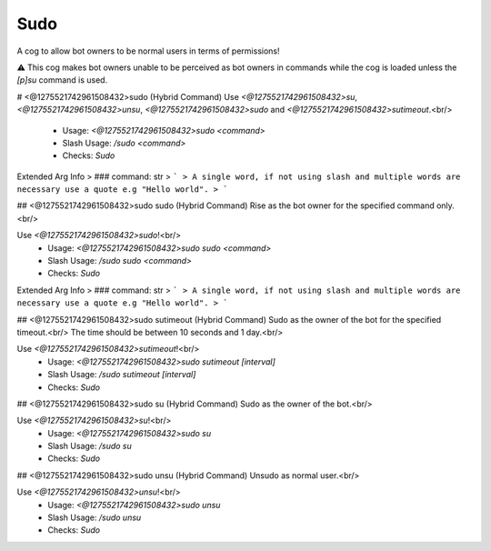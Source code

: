 Sudo
====

A cog to allow bot owners to be normal users in terms of permissions!

⚠️ This cog makes bot owners unable to be perceived as bot owners in commands while the cog is loaded unless the `[p]su` command is used.

# <@1275521742961508432>sudo (Hybrid Command)
Use `<@1275521742961508432>su`, `<@1275521742961508432>unsu`, `<@1275521742961508432>sudo` and `<@1275521742961508432>sutimeout`.<br/>
 - Usage: `<@1275521742961508432>sudo <command>`
 - Slash Usage: `/sudo <command>`
 - Checks: `Sudo`
Extended Arg Info
> ### command: str
> ```
> A single word, if not using slash and multiple words are necessary use a quote e.g "Hello world".
> ```


## <@1275521742961508432>sudo sudo (Hybrid Command)
Rise as the bot owner for the specified command only.<br/>

Use `<@1275521742961508432>sudo`!<br/>
 - Usage: `<@1275521742961508432>sudo sudo <command>`
 - Slash Usage: `/sudo sudo <command>`
 - Checks: `Sudo`
Extended Arg Info
> ### command: str
> ```
> A single word, if not using slash and multiple words are necessary use a quote e.g "Hello world".
> ```


## <@1275521742961508432>sudo sutimeout (Hybrid Command)
Sudo as the owner of the bot for the specified timeout.<br/>
The time should be between 10 seconds and 1 day.<br/>

Use `<@1275521742961508432>sutimeout`!<br/>
 - Usage: `<@1275521742961508432>sudo sutimeout [interval]`
 - Slash Usage: `/sudo sutimeout [interval]`
 - Checks: `Sudo`


## <@1275521742961508432>sudo su (Hybrid Command)
Sudo as the owner of the bot.<br/>

Use `<@1275521742961508432>su`!<br/>
 - Usage: `<@1275521742961508432>sudo su`
 - Slash Usage: `/sudo su`
 - Checks: `Sudo`


## <@1275521742961508432>sudo unsu (Hybrid Command)
Unsudo as normal user.<br/>

Use `<@1275521742961508432>unsu`!<br/>
 - Usage: `<@1275521742961508432>sudo unsu`
 - Slash Usage: `/sudo unsu`
 - Checks: `Sudo`


